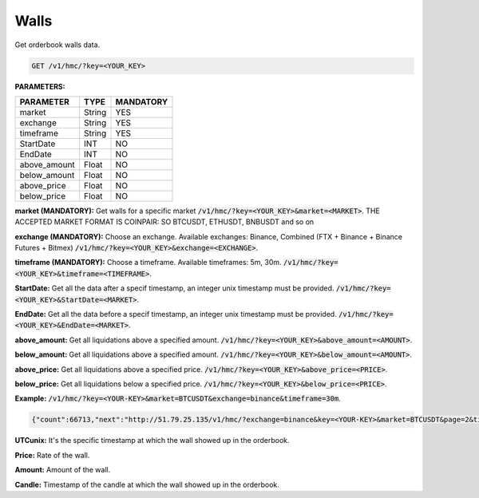 Walls
==================

Get orderbook walls data.



.. code-block:: python

    GET /v1/hmc/?key=<YOUR_KEY>

**PARAMETERS:**

+------------+------------+-----------+
| PARAMETER  | TYPE       | MANDATORY |
+============+============+===========+
| market     | String     |    YES    |
+------------+------------+-----------+
| exchange   | String     |    YES    |
+------------+------------+-----------+
| timeframe  | String     |    YES    |
+------------+------------+-----------+
| StartDate  | INT        |    NO     |
+------------+------------+-----------+
| EndDate    | INT        |    NO     |
+------------+------------+-----------+
|above_amount| Float      |    NO     |
+------------+------------+-----------+
|below_amount| Float      |    NO     |
+------------+------------+-----------+
|above_price | Float      |    NO     |
+------------+------------+-----------+
|below_price | Float      |    NO     |
+------------+------------+-----------+



**market (MANDATORY):** Get walls for a specific market :code:`/v1/hmc/?key=<YOUR_KEY>&market=<MARKET>`.
THE ACCEPTED MARKET FORMAT IS COINPAIR: SO BTCUSDT, ETHUSDT, BNBUSDT and so on

**exchange (MANDATORY):** Choose an exchange. Available exchanges: Binance, Combined (FTX + Binance + Binance Futures + Bitmex) :code:`/v1/hmc/?key=<YOUR_KEY>&exchange=<EXCHANGE>`.

**timeframe (MANDATORY):** Choose a timeframe. Available timeframes: 5m, 30m. :code:`/v1/hmc/?key=<YOUR_KEY>&timeframe=<TIMEFRAME>`.


**StartDate:** Get all the data after a specif timestamp, an integer unix timestamp must be provided.
:code:`/v1/hmc/?key=<YOUR_KEY>&StartDate=<MARKET>`.

**EndDate:** Get all the data before a specif timestamp, an integer unix timestamp must be provided.
:code:`/v1/hmc/?key=<YOUR_KEY>&EndDate=<MARKET>`.

**above_amount:** Get all liquidations above a specified amount. :code:`/v1/hmc/?key=<YOUR_KEY>&above_amount=<AMOUNT>`.

**below_amount:** Get all liquidations above a specified amount. :code:`/v1/hmc/?key=<YOUR_KEY>&below_amount=<AMOUNT>`.

**above_price:** Get all liquidations above a specified price. :code:`/v1/hmc/?key=<YOUR_KEY>&above_price=<PRICE>`.

**below_price:** Get all liquidations below a specified price. :code:`/v1/hmc/?key=<YOUR_KEY>&below_price=<PRICE>`.

**Example:** :code:`/v1/hmc/?key=<YOUR-KEY>&market=BTCUSDT&exchange=binance&timeframe=30m`.

.. code-block:: json

    {"count":66713,"next":"http://51.79.25.135/v1/hmc/?exchange=binance&key=<YOUR-KEY>&market=BTCUSDT&page=2&timeframe=30m","previous":null,"results":[{"UTCunix":1605025800,"price":15500.0,"amount":257.00074,"candle":"2020-11-10T16:30:00Z", "exchange":null}, {"UTCunix":1605025800,"price":14800.0,"amount":201.75888,"candle":"2020-11-10T16:30:00Z", "exchange":null} ... ]

**UTCunix:** It's the specific timestamp at which the wall showed up in the orderbook.

**Price:** Rate of the wall.

**Amount:** Amount of the wall.

**Candle:** Timestamp of the candle at which the wall showed up in the orderbook.